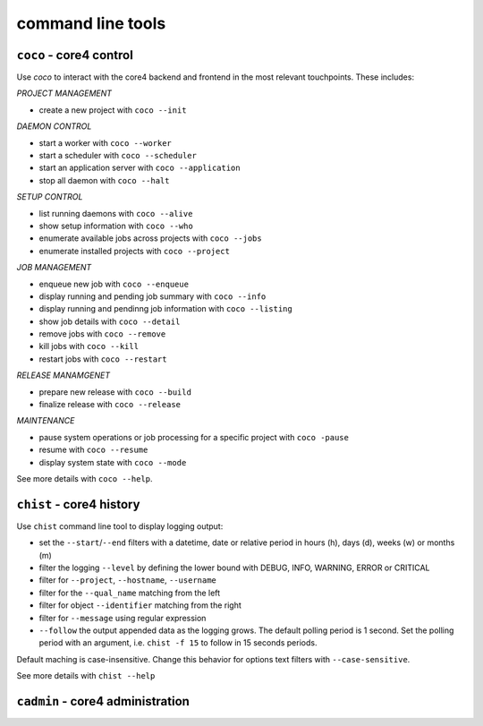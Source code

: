 .. _tools:

##################
command line tools
##################

.. _coco:

``coco`` - core4 control
########################

Use *coco* to interact with the core4 backend and frontend in the most relevant
touchpoints. These includes:

*PROJECT MANAGEMENT*

* create a new project with ``coco --init``

*DAEMON CONTROL*

* start a worker with ``coco --worker``
* start a scheduler with ``coco --scheduler``
* start an application server with ``coco --application``
* stop all daemon with ``coco --halt``

*SETUP CONTROL*

* list running daemons with ``coco --alive``
* show setup information with ``coco --who``
* enumerate available jobs across projects with ``coco --jobs``
* enumerate installed projects with ``coco --project``

*JOB MANAGEMENT*

* enqueue new job with ``coco --enqueue``
* display running and pending job summary with ``coco --info``
* display running and pendinng job information with ``coco --listing``
* show job details with ``coco --detail``
* remove jobs with ``coco --remove``
* kill jobs with ``coco --kill``
* restart jobs with ``coco --restart``

*RELEASE MANAMGENET*

* prepare new release with ``coco --build``
* finalize release with ``coco --release``

*MAINTENANCE*

* pause system operations or job processing for a specific project with
  ``coco -pause``
* resume with ``coco --resume``
* display system state with ``coco --mode``

See more details with ``coco --help``.


.. _chist:

``chist`` - core4 history
#########################

Use ``chist`` command line tool to display logging output:

* set the ``--start``/``--end`` filters with a datetime, date or relative
  period in hours (h), days (d), weeks (w) or months (m)
* filter the logging ``--level`` by defining the lower bound with DEBUG, INFO,
  WARNING, ERROR or CRITICAL
* filter for ``--project``, ``--hostname``, ``--username``
* filter for the ``--qual_name`` matching from the left
* filter for object ``--identifier`` matching from the right
* filter for ``--message`` using regular expression
* ``--follow`` the output appended data as the logging grows. The default
  polling period is 1 second. Set the polling period with an argument, i.e.
  ``chist -f 15`` to follow in 15 seconds periods.

Default maching is case-insensitive. Change this behavior for options text
filters with ``--case-sensitive``.

See more details with ``chist --help``


.. _cadmin:

``cadmin`` - core4 administration
#################################




